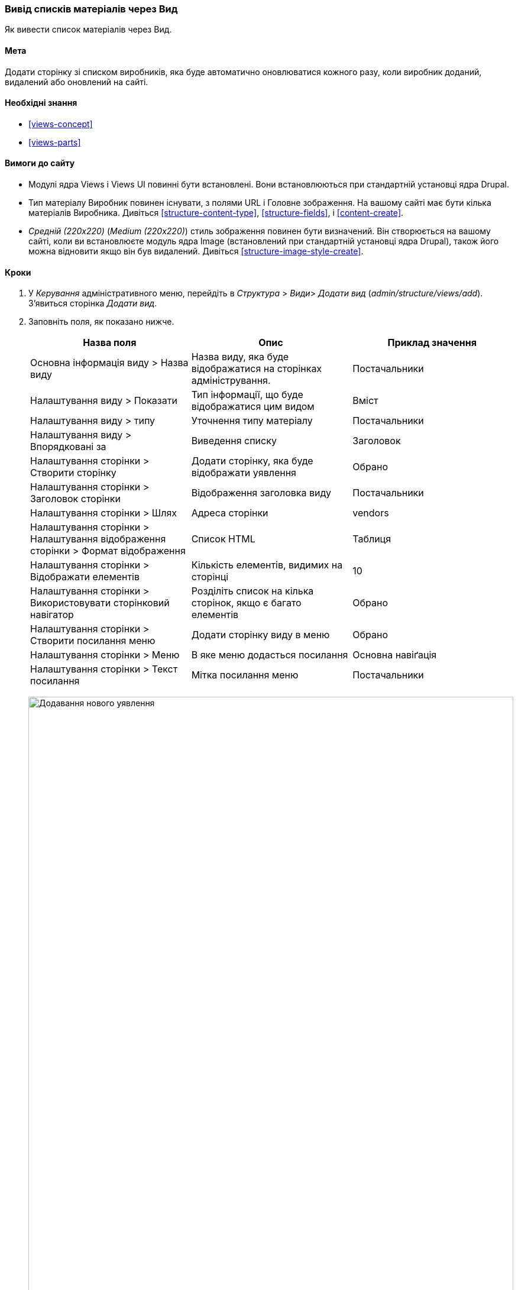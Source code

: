 [[views-create]]
=== Вивід списків матеріалів через Вид

[role="summary"]
Як вивести список матеріалів через Вид.

(((Вид, відображення)))
(((Вивести список матеріалів, відображення)))
(((Views модуль, виведення виду)))
(((Список матеріалів, використання модуля Views для)))
(((Image модуль, відображення виду)))
(((Модуль, Views)))
(((Модуль, Image)))

==== Мета

Додати сторінку зі списком виробників, яка буде автоматично оновлюватися кожного разу, коли
виробник доданий, видалений або оновлений на сайті.

==== Необхідні знання

* <<views-concept>>
* <<views-parts>>

==== Вимоги до сайту

* Модулі ядра Views і Views UI повинні бути встановлені. Вони встановлюються
при стандартній установці ядра Drupal.

* Тип матеріалу Виробник повинен існувати, з полями URL і Головне зображення. На вашому
сайті має бути кілька матеріалів Виробника. Дивіться <<structure-content-type>>,
<<structure-fields>>, і <<content-create>>.

* _Средній (220x220)_ (_Medium (220x220)_) стиль зображення повинен бути визначений. Він створюється на вашому
сайті, коли ви встановлюєте модуль ядра Image (встановлений при стандартній установці
ядра Drupal), також його можна відновити якщо він був видалений. Дивіться
<<structure-image-style-create>>.

==== Кроки

. У _Керування_ адміністративного меню, перейдіть в _Структура_ > _Види_> _Додати вид_ (_admin/structure/views/add_). З'явиться сторінка _Додати вид_.

. Заповніть поля, як показано нижче.
+
[width="100%", frame="topbot", options="header"]
|================================
|Назва поля |Опис |Приклад значення
|Основна інформація виду > Назва виду |Назва виду, яка буде відображатися на сторінках адміністрування. |Постачальники
|Налаштування виду > Показати |Тип інформації, що буде відображатися цим видом |Вміст
|Налаштування виду > типу |Уточнення типу матеріалу |Постачальники
|Налаштування виду > Впорядковані за |Виведення списку |Заголовок
|Налаштування сторінки > Створити сторінку |Додати сторінку, яка буде відображати уявлення |Обрано
|Налаштування сторінки > Заголовок сторінки |Відображення заголовка виду |Постачальники
|Налаштування сторінки > Шлях |Адреса сторінки |vendors
|Налаштування сторінки > Налаштування відображення сторінки > Формат відображення |Cписок HTML |Таблиця
|Налаштування сторінки > Відображати елементів |Кількість елементів, видимих ​​на сторінці |10
|Налаштування сторінки > Використовувати сторінковий навігатор |Розділіть список на кілька сторінок, якщо є багато елементів |Обрано
|Налаштування сторінки > Створити посилання меню |Додати сторінку виду в меню |Обрано
|Налаштування сторінки > Меню |В яке меню додасться посилання |Основна навіґація
|Налаштування сторінки > Текст посилання |Мітка посилання меню |Постачальники
|================================
+
--
// Add view wizard.
image:images/views-create-wizard.png["Додавання нового уявлення", width="100%"]
--

. Натисніть _Зберегти й продовжити редагування_. З'явиться сторінка налаштування відображення виду.

. Під заголовком _Поля_, натисніть кнопку _Додати_. У спливаючому вікні
_Додати тип поля_.

. Введіть слово "Зображення" в рядку пошуку.

. Виберіть Зображення з таблиці.

. Натисніть _Додати і налаштувати поля_. з'явиться сторінка
_Налаштувати поле: Вміст: Зображення_
.

. Заповніть поля як показано нижче.
+
[width="100%", frame="topbot", options="header"]
|================================
|Назва поля |Опис |Необхідне значення
|Створити мітку |Додати мітку перед значенням поля |Не обрано
|Стиль зображення |Формат зображення |Середній (220x220)
|Зображення є посиланням на |Додасть посилання на матеріал |Вміст
|================================

. Натисніть _Застосувати_. З'явиться сторінка налаштування відображення.

. Під заголовком _Поля_, натисніть кнопку _Додати_. У спливаючому вікні
_Додати тип поля_.

. Введіть слово "Вміст" в рядку пошуку.

. Виберіть _Вміст_ з таблиці.

. Натисніть _Додати і налаштувати поля_. З'явиться сторінка
_Налаштувати поле: Вміст: Вміст_

. Заповніть поля як показано нижче.
+
[width="100%", frame="topbot", options="header"]
|================================
|Назва поля |Опис |Зразкове значення
|Створити мітку |Додати мітку перед значенням поля |Не обрано
|Форматер |Вивід вмісту поля |Резюме або скорочений
|Обмеження скорочення: |Максимальне значення кількосі символів що відображаються |120
|================================

. Натисніть _Застосувати_. З'явиться сторінка налаштування відображення.

. Під заголовком _Поля_, натисніть _Вміст: Заголовок (Заголовок)_. У спливаючому вікні
_Налаштувати поле: Вміст: Заголовок_.

. Приберіть галочку _Створити мітку_. Це видалить мітку, створену майстром
налаштувань.

. Натисніть _Застосувати_. З'явиться сторінка налаштування відображення.

. Під заголовком _Поля_, натисніть на випадаючу кнопку _Перемістити_. У спливаючому вікні
_Перешикування поля_.

. Перетягніть поля за допомогою хрестиків в правильному порядку: Зображення, Заголовок, Вміст.
В якості альтернативи перетягування, ви можете натиснути на посилання _Показати вагу рядків_
у верхній частині таблиці і ввести числові значення (поля з більш низькою або
негативною вагою будуть показані першими).

. Натисніть _Застосувати_. З'явиться сторінка налаштування відображення.

. Ви можете натиснути _Оновити попередній перегляд_ для попереднього перегляду виду.

. Натисніть _Зберегти_.
+
--
// Completed vendors view administration page.
image:images/views-create-view.png["Сторінка налаштування відображення Постачальники", width="100%"]
--

. Перейдіть на домашню сторінку і натисніть «Постачальники» в головному меню, щоб побачити
результат.
+
--
// Completed vendors view output.
image: images/views-create-view-output.png [ "Висновок уявлення Постачальники", width="100%"]
--

==== Поліпшіть своє розуміння

Посилання на вид в меню основної навігації, ймовірно, буде не на потрібному
місці. Змініть порядок пунктів меню в основний навігації. дивіться
<<menu-reorder>>.

// ==== Related concepts

==== Відео

// Video from Drupalize.Me.
video::https://www.youtube-nocookie.com/embed/aw02gXlte9I[title="Creating a Content List View"]

// ==== Additional resources


*Автори*

Написано/змінено https://www.drupal.org/u/batigolix[Boris Doesborg]
і https://www.drupal.org/u/jhodgdon[Jennifer Hodgdon].

Переклав https://www.drupal.org/user/2914091[Олексій Бондаренко] із https://drupal.org/mazaltov[Mazaltov].